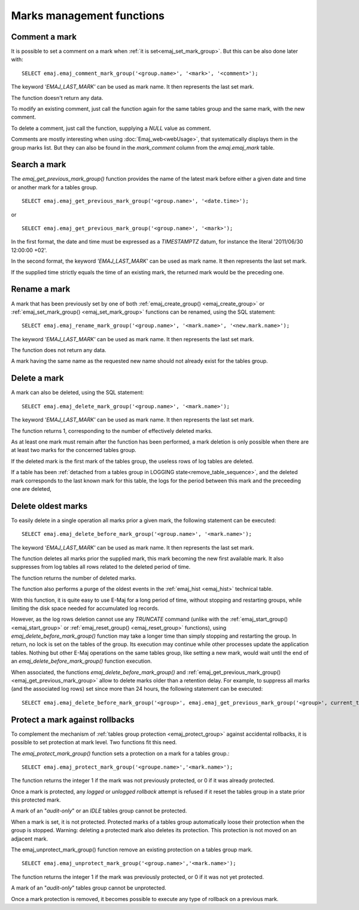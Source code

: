 Marks management functions
==========================

.. _emaj_comment_mark_group:

Comment a mark
--------------

It is possible to set a comment on a mark when :ref:`it is set<emaj_set_mark_group>`. But this can be also done later with::

   SELECT emaj.emaj_comment_mark_group('<group.name>', '<mark>', '<comment>');

The keyword *'EMAJ_LAST_MARK'* can be used as mark name. It then represents the last set mark.

The function doesn't return any data.

To modify an existing comment, just call the function again for the same tables group and the same mark, with the new comment.

To delete a comment, just call the function, supplying a *NULL* value as comment.

Comments are mostly interesting when using :doc:`Emaj_web<webUsage>`, that systematically displays them in the group marks list. But they can also be found in the *mark_comment* column from the *emaj.emaj_mark* table.

.. _emaj_get_previous_mark_group:

Search a mark
-------------

The *emaj_get_previous_mark_group()* function provides the name of the latest mark before either a given date and time or another mark for a tables group. ::

   SELECT emaj.emaj_get_previous_mark_group('<group.name>', '<date.time>');

or ::

   SELECT emaj.emaj_get_previous_mark_group('<group.name>', '<mark>');

In the first format, the date and time must be expressed as a *TIMESTAMPTZ* datum, for instance the literal '2011/06/30 12:00:00 +02'.

In the second format, the keyword *'EMAJ_LAST_MARK'* can be used as mark name. It then represents the last set mark.

If the supplied time strictly equals the time of an existing mark, the returned mark would be the preceding one.
 
.. _emaj_rename_mark_group:

Rename a mark
-------------

A mark that has been previously set by one of both :ref:`emaj_create_group() <emaj_create_group>` or :ref:`emaj_set_mark_group() <emaj_set_mark_group>` functions can be renamed, using the SQL statement::

   SELECT emaj.emaj_rename_mark_group('<group.name>', '<mark.name>', '<new.mark.name>');

The keyword *'EMAJ_LAST_MARK'* can be used as mark name. It then represents the last set mark.

The function does not return any data.

A mark having the same name as the requested new name should not already exist for the tables group.

.. _emaj_delete_mark_group:

Delete a mark
-------------

A mark can also be deleted, using the SQL statement::

   SELECT emaj.emaj_delete_mark_group('<group.name>', '<mark.name>');
 
The keyword *'EMAJ_LAST_MARK'* can be used as mark name. It then represents the last set mark.

The function returns 1, corresponding to the number of effectively deleted marks.

As at least one mark must remain after the function has been performed, a mark deletion is only possible when there are at least two marks for the concerned tables group. 

If the deleted mark is the first mark of the tables group, the useless rows of log tables are deleted.

If a table has been :ref:`detached from a tables group in LOGGING state<remove_table_sequence>`, and the deleted mark corresponds to the last known mark for this table, the logs for the period between this mark and the preceeding one are deleted,

.. _emaj_delete_before_mark_group:

Delete oldest marks
-------------------

To easily delete in a single operation all marks prior a given mark, the following statement can be executed::

   SELECT emaj.emaj_delete_before_mark_group('<group.name>', '<mark.name>');

The keyword *'EMAJ_LAST_MARK'* can be used as mark name. It then represents the last set mark.

The function deletes all marks prior the supplied mark, this mark becoming the new first available mark. It also suppresses from log tables all rows related to the deleted period of time.

The function returns the number of deleted marks.

The function also performs a purge of the oldest events in the :ref:`emaj_hist <emaj_hist>` technical table.

With this function, it is quite easy to use E-Maj for a long period of time, without stopping and restarting groups, while limiting the disk space needed for accumulated log records.

However, as the log rows deletion cannot use any *TRUNCATE* command (unlike with the :ref:`emaj_start_group() <emaj_start_group>` or :ref:`emaj_reset_group() <emaj_reset_group>` functions), using *emaj_delete_before_mark_group()* function may take a longer time than simply stopping and restarting the group. In return, no lock is set on the tables of the group. Its execution may continue while other processes update the application tables. Nothing but other E-Maj operations on the same tables group, like setting a new mark, would wait until the end of an *emaj_delete_before_mark_group()* function execution.

When associated, the functions *emaj_delete_before_mark_group()* and :ref:`emaj_get_previous_mark_group() <emaj_get_previous_mark_group>` allow to delete marks older than a retention delay. For example, to suppress all marks (and the associated log rows) set since more than 24 hours, the following statement can be executed::

   SELECT emaj.emaj_delete_before_mark_group('<group>', emaj.emaj_get_previous_mark_group('<group>', current_timestamp - '1 DAY'::INTERVAL));

.. _emaj_protect_mark_group:
.. _emaj_unprotect_mark_group:

Protect a mark against rollbacks
--------------------------------

To complement the mechanism of :ref:`tables group protection <emaj_protect_group>` against accidental rollbacks, it is possible to set protection at mark level. Two functions fit this need.

The *emaj_protect_mark_group()* function sets a protection on a mark for a tables group.::

   SELECT emaj.emaj_protect_mark_group('<groupe.name>','<mark.name>');

The function returns the integer 1 if the mark was not previously protected, or 0 if it was already protected.

Once a mark is protected, any *logged* or *unlogged rollback* attempt is refused if it reset the tables group in a state prior this protected mark.

A mark of an "*audit-only*" or an *IDLE* tables group cannot be protected.

When a mark is set, it is not protected. Protected marks of a tables group automatically loose their protection when the group is stopped. Warning: deleting a protected mark also deletes its protection. This protection is not moved on an adjacent mark.

The emaj_unprotect_mark_group() function remove an existing protection on a tables group mark. ::

   SELECT emaj.emaj_unprotect_mark_group('<group.name>','<mark.name>');

The function returns the integer 1 if the mark was previously protected, or 0 if it was not yet protected.

A mark of an "*audit-only*" tables group cannot be unprotected.

Once a mark protection is removed, it becomes possible to execute any type of rollback on a previous mark.

